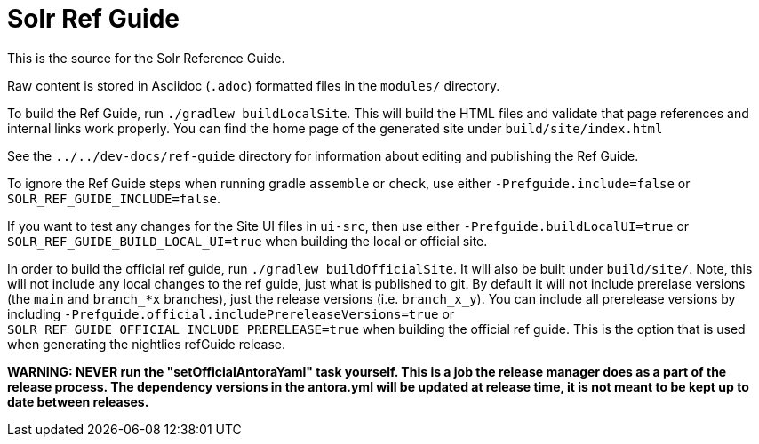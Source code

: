 = Solr Ref Guide
// Licensed to the Apache Software Foundation (ASF) under one
// or more contributor license agreements.  See the NOTICE file
// distributed with this work for additional information
// regarding copyright ownership.  The ASF licenses this file
// to you under the Apache License, Version 2.0 (the
// "License"); you may not use this file except in compliance
// with the License.  You may obtain a copy of the License at
//
//   http://www.apache.org/licenses/LICENSE-2.0
//
// Unless required by applicable law or agreed to in writing,
// software distributed under the License is distributed on an
// "AS IS" BASIS, WITHOUT WARRANTIES OR CONDITIONS OF ANY
// KIND, either express or implied.  See the License for the
// specific language governing permissions and limitations
// under the License.

This is the source for the Solr Reference Guide.

Raw content is stored in Asciidoc (`.adoc`) formatted files in the `modules/` directory.

To build the Ref Guide, run `./gradlew buildLocalSite`.
This will build the HTML files and validate that page references and internal links work properly.
You can find the home page of the generated site under `build/site/index.html`

See the `../../dev-docs/ref-guide` directory for information about editing and publishing the Ref Guide.

To ignore the Ref Guide steps when running gradle `assemble` or `check`, use either `-Prefguide.include=false` or `SOLR_REF_GUIDE_INCLUDE=false`.

If you want to test any changes for the Site UI files in `ui-src`, then use either `-Prefguide.buildLocalUI=true` or `SOLR_REF_GUIDE_BUILD_LOCAL_UI=true` when building the local or official site.

In order to build the official ref guide, run `./gradlew buildOfficialSite`. It will also be built under `build/site/`.
Note, this will not include any local changes to the ref guide, just what is published to git.
By default it will not include prerelase versions (the `main` and `branch_*x` branches), just the release versions (i.e. `branch_x_y`).
You can include all prerelease versions by including `-Prefguide.official.includePrereleaseVersions=true` or `SOLR_REF_GUIDE_OFFICIAL_INCLUDE_PRERELEASE=true` when building the official ref guide.
This is the option that is used when generating the nightlies refGuide release.

**WARNING: NEVER run the "setOfficialAntoraYaml" task yourself. This is a job the release manager does as a part of the release process.
The dependency versions in the antora.yml will be updated at release time, it is not meant to be kept up to date between releases.**
